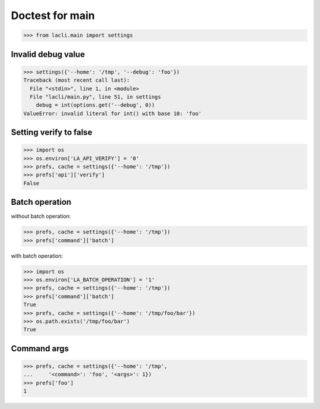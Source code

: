 Doctest for main
================

>>> from lacli.main import settings

Invalid debug value
-------------------

>>> settings({'--home': '/tmp', '--debug': 'foo'})
Traceback (most recent call last):
  File "<stdin>", line 1, in <module>
  File "lacli/main.py", line 51, in settings
    debug = int(options.get('--debug', 0))
ValueError: invalid literal for int() with base 10: 'foo'

Setting verify to false
-----------------------

>>> import os
>>> os.environ['LA_API_VERIFY'] = '0'
>>> prefs, cache = settings({'--home': '/tmp'})
>>> prefs['api']['verify']
False

Batch operation
---------------

without batch operation:

>>> prefs, cache = settings({'--home': '/tmp'})
>>> prefs['command']['batch']

with batch operation:

>>> import os
>>> os.environ['LA_BATCH_OPERATION'] = '1'
>>> prefs, cache = settings({'--home': '/tmp'})
>>> prefs['command']['batch']
True
>>> prefs, cache = settings({'--home': '/tmp/foo/bar'})
>>> os.path.exists('/tmp/foo/bar')
True

Command args
------------

>>> prefs, cache = settings({'--home': '/tmp',
...     '<command>': 'foo', '<args>': 1})
>>> prefs['foo']
1

